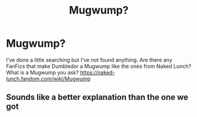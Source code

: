 #+TITLE: Mugwump?

* Mugwump?
:PROPERTIES:
:Author: Fineas_Greyhaven
:Score: 1
:DateUnix: 1582727952.0
:DateShort: 2020-Feb-26
:FlairText: Misc
:END:
I've done a little searching but I've not found anything. Are there any FanFics that make Dumbledor a Mugwump like the ones from Naked Lunch? What is a Mugwump you ask? [[https://naked-lunch.fandom.com/wiki/Mugwump]]


** Sounds like a better explanation than the one we got
:PROPERTIES:
:Author: QuintBrit
:Score: 2
:DateUnix: 1582808495.0
:DateShort: 2020-Feb-27
:END:
